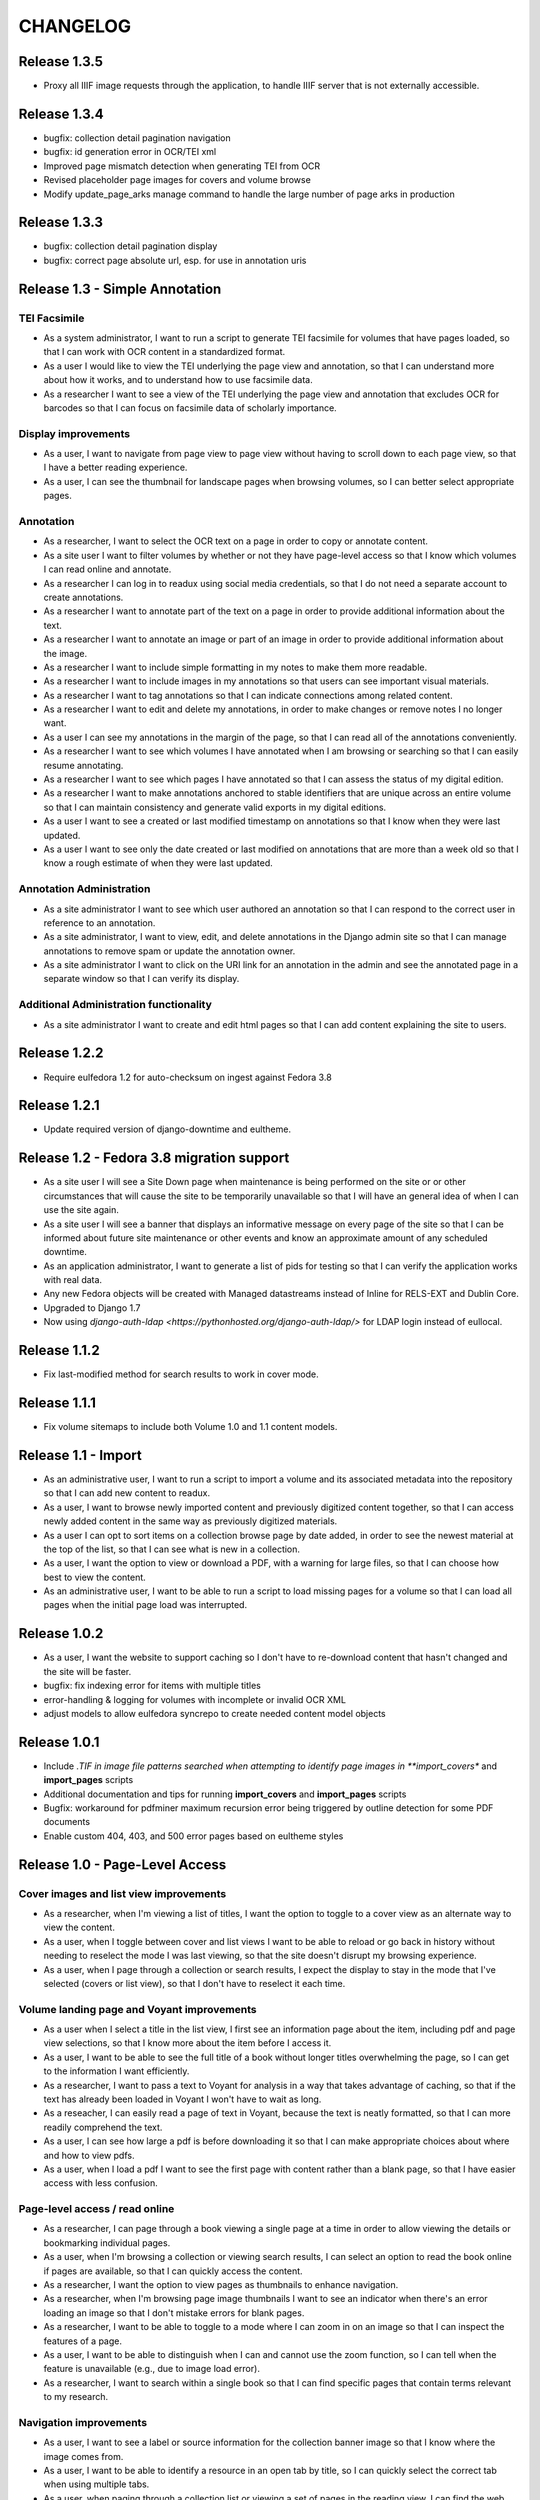 .. _CHANGELOG:

CHANGELOG
=========

Release 1.3.5
-------------

* Proxy all IIIF image requests through the application, to handle
  IIIF server that is not externally accessible.

Release 1.3.4
-------------

* bugfix: collection detail pagination navigation
* bugfix: id generation error in OCR/TEI xml
* Improved page mismatch detection when generating TEI from OCR
* Revised placeholder page images for covers and volume browse
* Modify update_page_arks manage command to handle the large number
  of page arks in production

Release 1.3.3
-------------

* bugfix: collection detail pagination display
* bugfix: correct page absolute url, esp. for use in annotation uris

Release 1.3 - Simple Annotation
-------------------------------

TEI Facsimile
^^^^^^^^^^^^^
* As a system administrator, I want to run a script to generate TEI
  facsimile for volumes that have pages loaded, so that I can work with
  OCR content in a standardized format.
* As a user I would like to view the TEI underlying the page view and
  annotation, so that I can understand more about how it works, and to
  understand how to use facsimile data.
* As a researcher I want to see a view of the TEI underlying the page
  view and annotation that excludes OCR for barcodes so that I can
  focus on facsimile data of scholarly importance.

Display improvements
^^^^^^^^^^^^^^^^^^^^
* As a user, I want to navigate from page view to page view without
  having to scroll down to each page view, so that I have a better
  reading experience.
* As a user, I can see the thumbnail for landscape pages when browsing
  volumes, so I can better select appropriate pages.

Annotation
^^^^^^^^^^
* As a researcher, I want to select the OCR text on a page in order to
  copy or annotate content.
* As a site user I want to filter volumes by whether or not they have
  page-level access so that I know which volumes I can read online and
  annotate.
* As a researcher I can log in to readux using social media credentials,
  so that I do not need a separate account to create annotations.
* As a researcher I want to annotate part of the text on a page in order
  to provide additional information about the text.
* As a researcher I want to annotate an image or part of an image in
  order to provide additional information about the image.
* As a researcher I want to include simple formatting in my notes to
  make them more readable.
* As a researcher I want to include images in my annotations so that
  users can see important visual materials.
* As a researcher I want to tag annotations so that I can indicate
  connections among related content.
* As a researcher I want to edit and delete my annotations, in order to
  make changes or remove notes I no longer want.
* As a user I can see my annotations in the margin of the page, so that
  I can read all of the annotations conveniently.
* As a researcher I want to see which volumes I have annotated when I am
  browsing or searching so that I can easily resume annotating.
* As a researcher I want to see which pages I have annotated so that I
  can assess the status of my digital edition.
* As a researcher I want to make annotations anchored to stable
  identifiers that are unique across an entire volume so that I can
  maintain consistency and generate valid exports in my digital editions.
* As a user I want to see a created or last modified timestamp on
  annotations so that I know when they were last updated.
* As a user I want to see only the date created or last modified on
  annotations that are more than a week old so that I know a rough
  estimate of when they were last updated.

Annotation Administration
^^^^^^^^^^^^^^^^^^^^^^^^^
* As a site administrator I want to see which user authored an
  annotation so that I can respond to the correct user in reference to
  an annotation.
* As a site administrator, I want to view, edit, and delete annotations
  in the Django admin site so that I can manage annotations to remove
  spam or update the annotation owner.
* As a site administrator I want to click on the URI link for an
  annotation in the admin and see the annotated page in a separate
  window so that I can verify its display.

Additional Administration functionality
^^^^^^^^^^^^^^^^^^^^^^^^^^^^^^^^^^^^^^^

* As a site administrator I want to create and edit html pages so that
  I can add content explaining the site to users.

Release 1.2.2
-------------

* Require eulfedora 1.2 for auto-checksum on ingest against Fedora 3.8

Release 1.2.1
-------------

* Update required version of django-downtime and eultheme.

Release 1.2 - Fedora 3.8 migration support
------------------------------------------

* As a site user I will see a Site Down page when maintenance is being
  performed on the site or or other circumstances that will cause the
  site to be temporarily unavailable  so that I will have an general
  idea of when I can use the site again.
* As a site user I will see a banner that displays an informative
  message on every page of the site so that I can be informed about
  future site maintenance or other events and know an approximate amount
  of any scheduled downtime.
* As an application administrator, I want to generate a list of pids for
  testing so that I can verify the application works with real data.
* Any new Fedora objects will be created with Managed datastreams instead
  of Inline for RELS-EXT and Dublin Core.
* Upgraded to Django 1.7
* Now using `django-auth-ldap <https://pythonhosted.org/django-auth-ldap/>`
  for LDAP login instead of eullocal.

Release 1.1.2
-------------

* Fix last-modified method for search results to work in cover mode.

Release 1.1.1
-------------

* Fix volume sitemaps to include both Volume 1.0 and 1.1 content models.


Release 1.1 - Import
--------------------

* As an administrative user, I want to run a script to import a volume
  and its associated metadata into the repository so that I can add new
  content to readux.
* As a user, I want to browse newly imported content and previously
  digitized content together, so that I can access newly added content
  in the same way as previously digitized materials.
* As a user I can opt to sort items on a collection browse page by date
  added, in order to see the newest material at the top of the list, so
  that I can see what is new in a collection.
* As a user, I want the option to view or download a PDF, with a warning
  for large files, so that I can choose how best to view the content.
* As an administrative user, I want to be able to run a script to load
  missing pages for a volume so that I can load all pages when the
  initial page load was interrupted.


Release 1.0.2
-------------

* As a user, I want the website to support caching so I don't have to re-download
  content that hasn't changed and the site will be faster.
* bugfix: fix indexing error for items with multiple titles
* error-handling & logging for volumes with incomplete or invalid OCR XML
* adjust models to allow eulfedora syncrepo to create needed content model objects

Release 1.0.1
-------------

* Include *.TIF in image file patterns searched when attempting to identify
  page images in **import_covers** and **import_pages** scripts
* Additional documentation and tips for running **import_covers** and
  **import_pages** scripts
* Bugfix: workaround for pdfminer maximum recursion error being triggered by
  outline detection for some PDF documents
* Enable custom 404, 403, and 500 error pages based on eultheme styles

Release 1.0 - Page-Level Access
-------------------------------

Cover images and list view improvements
^^^^^^^^^^^^^^^^^^^^^^^^^^^^^^^^^^^^^^^
* As a researcher, when I'm viewing a list of titles, I want the option to
  toggle to a cover view as an alternate way to view the content.
* As a user, when I toggle between cover and list views I want to be able to
  reload or go back in history without needing to reselect the mode I was last
  viewing, so that the site doesn't disrupt my browsing experience.
* As a user, when I page through a collection or search results, I expect the
  display to stay in the mode that I've selected (covers or list view), so that
  I don't have to reselect it each time.

Volume landing page and Voyant improvements
^^^^^^^^^^^^^^^^^^^^^^^^^^^^^^^^^^^^^^^^^^^
* As a user when I select a title in the list view, I first see an information
  page about the item, including pdf and page view selections, so that I know
  more about the item before I access it.
* As a user, I want to be able to see the full title of a book without longer
  titles overwhelming the page, so I can get to the information I want
  efficiently.
* As a researcher, I want to pass a text to Voyant for analysis in a way that
  takes advantage of caching, so that if the text has already been loaded in
  Voyant I won't have to wait as long.
* As a reseacher, I can easily read a page of text in Voyant, because the text
  is neatly formatted, so that I can more readily comprehend the text.
* As a user, I can see how large a pdf is before downloading it so that I can
  make appropriate choices about where and how to view pdfs.
* As a user, when I load a pdf I want to see the first page with content rather
  than a blank page, so that I have easier access with less confusion.

Page-level access / read online
^^^^^^^^^^^^^^^^^^^^^^^^^^^^^^^
* As a researcher, I can page through a book viewing a single page at a time in
  order to allow viewing the details or bookmarking individual pages.
* As a user, when I'm browsing a collection or viewing search results, I can
  select an option to read the book online if pages are available, so that I can
  quickly access the content.
* As a researcher, I want the option to view pages as thumbnails to enhance
  navigation.
* As a researcher, when I'm browsing page image thumbnails I want to see an
  indicator when there's an error loading an image so that I don't mistake
  errors for blank pages.
* As a researcher, I want to be able to toggle to a mode where I can zoom in on
  an image so that I can inspect the features of a page.
* As a user, I want to be able to distinguish when I can and cannot use the zoom
  function, so I can tell when the feature is unavailable (e.g., due to image
  load error).
* As a researcher, I want to search within a single book so that I can find
  specific pages that contain terms relevant to my research.

Navigation improvements
^^^^^^^^^^^^^^^^^^^^^^^
* As a user, I want to see a label or source information for the collection
  banner image so that I know where the image comes from.
* As a user, I want to be able to identify a resource in an open tab by title,
  so I can quickly select the correct tab when using multiple tabs.
* As a user, when paging through a collection list or viewing a set of pages in
  the reading view, I can find the web page navigation at the top or bottom of
  the page, so that I do not have to scroll far to click to go to another web
  page in the series.

Integrations with external services
^^^^^^^^^^^^^^^^^^^^^^^^^^^^^^^^^^^
* As a twitter user, when I tweet a link to a readux collection, book, or page
  image, I want a preview displayed on twitter so that my followers can see
  something of the content without clicking through.
* As a facebook user, when I share a link to a readux collection, book, or page
  image, I want a preview displayed on facebook so that my friends can see
  something of the content without clicking through.
* A search engine crawling the readux site will be able to obtain basic semantic
  data about collections and books on the site so the search engine’s results
  can be improved.
* A search engine can harvest information about volume content via site maps in
  order to index the content and make it more discoverable.


Release 0.9 - PDF Access
-------------------------

* As a researcher, I want to browse a list of collections in order to
  select a subset of items to browse.
* As a researcher, I want to browse through a paginated list of all the
  books in a single collection in order to see the range of materials
  that are present.
* As a researcher, when looking at a list of books in a collection, I
  can view a PDF using my native PDF browser in order to view the
  contents of the book.
* As a researcher, I can search by simple keyword or phrase in order to
  find books that fit my interests.
* A search engine can harvest information about site content via site
  maps in order to index the content and make it more discoverable.
* As a researcher, I can select a text and pass it to Voyant to do text
  analysis for the purposes of my research.
* As a researcher, I want to be able to harvest contents into my Zotero
  library in order to facilitate research.
* As a researcher browsing a list of titles in a collection or search
  results, I want to see the author name and the year of publication
  so that if I am looking for a particular title or edition I have more
  information to identify it quickly without opening the pdf.
* As a researcher viewing keyword search results, I want to see titles
  or authors with matching terms higher in the list so that if I am
  searching for a title or author by keyword the item appears on the first
  or second page of results, and I don't have to page through all the
  results to find what I am looking for.
* As a user I can see a logo for the site, so I visually recognize that
  I am in a coherent site whenever I see it.
* As a user I see university branding on the site, so that I know that
  it is an Emory University resource.
* As a user I want to read a brief description of the content of a collection
  on the collection list page and individual collection pages, so that
  I can determine my level of interest in it.
* As an admin user, I want to be able to login with my Emory LDAP account
  so that I can re-use my existing credentials.
* As a user I can view a list of collections on the landing page by thumbnail
  image so that I can select an area of interest from visual cues.
* As a user, when viewing a single collection, I can see a visual cue of
  the collection's content, so that I can connect the item I see on the
  list view to the page I am viewing.
* As a researcher I can filter search results by collection facets, in
  order to see the material most relevant to my interests.
* As an admin, I can upload images and associate them with collections,
  so that I can manage thumbnail and splash images displayed on collection
  browse and display pages.
